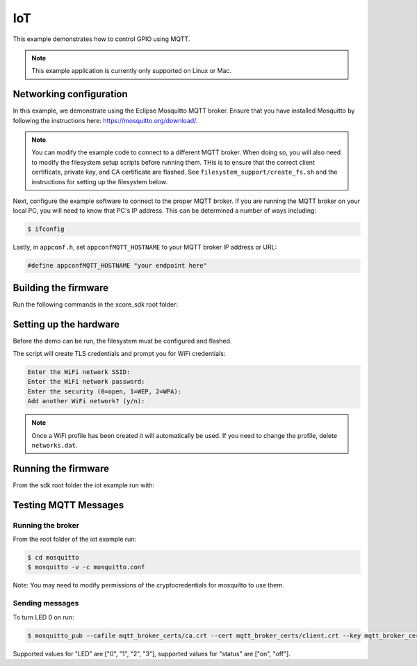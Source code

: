===
IoT
===

This example demonstrates how to control GPIO using MQTT.

.. note::

    This example application is currently only supported on Linux or Mac.

************************
Networking configuration
************************

In this example, we demonstrate using the Eclipse Mosquitto MQTT broker.  Ensure that you have installed Mosquitto by following the instructions
here: https://mosquitto.org/download/.

.. note::

    You can modify the example code to connect to a different MQTT broker.  When doing so, you will also need to modify the filesystem setup scripts before running them.  THis is to ensure that the correct client certificate, private key, and CA certificate are flashed.  See ``filesystem_support/create_fs.sh`` and the instructions for setting up the filesystem below.

Next, configure the example software to connect to the proper MQTT broker.  If you are running the MQTT broker on your local PC, you will need to know that PC's IP address.  This can be determined a number of ways including:

.. code-block:: console

    $ ifconfig

Lastly, in ``appconf.h``, set ``appconfMQTT_HOSTNAME`` to your MQTT broker IP address or URL:

.. code-block:: c

    #define appconfMQTT_HOSTNAME "your endpoint here"

*********************
Building the firmware
*********************

Run the following commands in the xcore_sdk root folder:

.. tab:: Linux and Mac

    .. code-block:: console

        $ cmake -B build
        $ cd build
        $ make example_freertos_iot

********************************
Setting up the hardware
********************************

Before the demo can be run, the filesystem must be configured and flashed.

.. tab:: Linux and Mac

    .. code-block:: console

        $ cmake -B build
        $ cd build
        $ make flash_fs_example_freertos_iot

The script will create TLS credentials and prompt you for WiFi credentials:

.. code-block:: console

    Enter the WiFi network SSID:
    Enter the WiFi network password:
    Enter the security (0=open, 1=WEP, 2=WPA):
    Add another WiFi network? (y/n):

.. note::

    Once a WiFi profile has been created it will automatically be used.  If you need to change the profile, delete ``networks.dat``.

********************************
Running the firmware
********************************

From the sdk root folder the iot example run with:

.. tab:: Linux and Mac

    .. code-block:: console

        $ cmake -B build
        $ cd build
        $ make run_example_freertos_iot

*********************
Testing MQTT Messages
*********************

Running the broker
==================

From the root folder of the iot example run:

.. code-block:: console

    $ cd mosquitto
    $ mosquitto -v -c mosquitto.conf

Note: You may need to modify permissions of the cryptocredentials for mosquitto to use them.

Sending messages
================

To turn LED 0 on run:

.. code-block:: console

    $ mosquitto_pub --cafile mqtt_broker_certs/ca.crt --cert mqtt_broker_certs/client.crt --key mqtt_broker_certs/client.key -d -t "explorer/ledctrl" -m "{"LED": "0",: "status": "on"}"

Supported values for "LED" are ["0", "1", "2", "3"], supported values for "status" are ["on", "off"].
